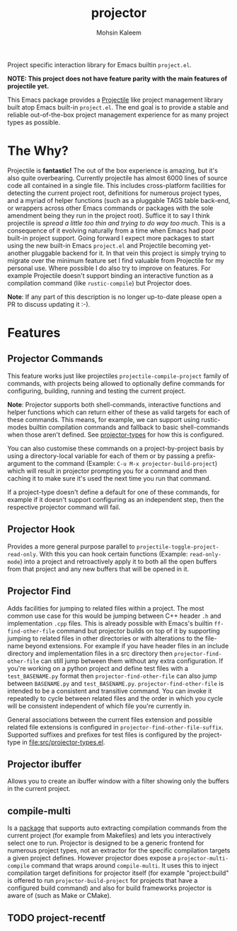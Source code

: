 #+TITLE: projector
#+AUTHOR: Mohsin Kaleem
# LocalWords: pluggable ibuffer

#+html: <p align="right">
#+html: <a href="https://github.com/mohkale/projector" alt="lint" style="margin-right: 4px;"><img src="https://github.com/mohkale/projector/actions/workflows/lint.yml/badge.svg" /></a>
#+html: <a href="https://github.com/mohkale/projector" alt="test" style="margin-right: 4px;"><img src="https://github.com/mohkale/projector/actions/workflows/test.yml/badge.svg" /></a>
#+html: <a href="https://melpa.org/#/projector"><img align="center" alt="MELPA" src="https://melpa.org/packages/projector.svg"/></a>
#+html: </p>

Project specific interaction library for Emacs builtin ~project.el~.

*NOTE: This project does not have feature parity with the main features of projectile
yet.*

This Emacs package provides a [[https://github.com/bbatsov/projectile][Projectile]] like project management library built atop
Emacs built-in ~project.el~. The end goal is to provide a stable and reliable
out-of-the-box project management experience for as many project types as possible.

* The Why?
  Projectile is *fantastic!* The out of the box experience is amazing, but it's also
  quite overbearing. Currently projectile has almost 6000 lines of source code all
  contained in a single file. This includes cross-platform facilities for detecting
  the current project root, definitions for numerous project types, and a myriad of
  helper functions (such as a pluggable TAGS table back-end, or wrappers across other
  Emacs commands or packages with the sole amendment being they run in the project
  root). Suffice it to say I think projectile is /spread a little too thin and trying
  to do way too much/. This is a consequence of it evolving naturally from a time when
  Emacs had poor built-in project support. Going forward I expect more packages to
  start using the new built-in Emacs ~project.el~ and Projectile becoming yet-another
  pluggable backend for it. In that vein this project is simply trying to migrate
  over the minimum feature set I find valuable from Projectile for my personal use.
  Where possible I do also try to improve on features. For example Projectile doesn't
  support binding an interactive function as a compilation command (like
  ~rustic-compile~) but Projector does.

  *Note*: If any part of this description is no longer up-to-date please open a PR to
  discuss updating it :-).

* Features
** Projector Commands
   This feature works just like projectiles ~projectile-compile-project~ family of
   commands, with projects being allowed to optionally define commands for
   configuring, building, running and testing the current project.

   *Note*: Projector supports both shell-commands, interactive functions and helper
   functions which can return either of these as valid targets for each of these
   commands. This means, for example, we can support using rustic-modes builtin
   compilation commands and fallback to basic shell-commands when those aren't
   defined. See [[file:src/projector-types.el][projector-types]] for how this is configured.

   You can also customise these commands on a project-by-project basis by using a
   directory-local variable for each of them or by passing a prefix-argument to the
   command (Example: ~C-u M-x projector-build-project~) which will result in projector
   prompting you for a command and then caching it to make sure it's used the next
   time you run that command.

   If a project-type doesn't define a default for one of these commands, for example
   if it doesn't support configuring as an independent step, then the respective
   projector command will fail.

** Projector Hook
   Provides a more general purpose parallel to ~projectile-toggle-project-read-only~.
   With this you can hook certain functions (Example: ~read-only-mode~) into a project
   and retroactively apply it to both all the open buffers from that project and any
   new buffers that will be opened in it.

** Projector Find
   Adds facilities for jumping to related files within a project. The most common use
   case for this would be jumping between C++ header ~.h~ and implementation ~.cpp~ files.
   This is already possible with Emacs's builtin =ff-find-other-file= command but
   projector builds on top of it by supporting jumping to related files in other
   directories or with alterations to the file-name beyond extensions. For example if
   you have header files in an include directory and implementation files in a src
   directory then =projector-find-other-file= can still jump between them without any
   extra configuration. If you're working on a python project and define test files
   with a ~test_BASENAME.py~ format then ~projector-find-other-file~ can also jump
   between ~BASENAME.py~ and ~test_BASENAME.py~. ~projector-find-other-file~ is intended to
   be a consistent and transitive command. You can invoke it repeatedly to cycle
   between related files and the order in which you cycle will be consistent
   independent of which file you're currently in.

   General associations between the current files extension and possible related file
   extensions is configured in =projector-find-other-file-suffix=. Supported suffixes
   and prefixes for test files is configured by the project-type in
   [[file:src/projector-types.el]].

** Projector ibuffer
   Allows you to create an ibuffer window with a filter showing only the buffers in
   the current project.

** compile-multi
   Is a [[https://github.com/mohkale/compile-multi][package]] that supports auto extracting compilation commands from the current
   project (for example from Makefiles) and lets you interactively select one to run.
   Projector is designed to be a generic frontend for numerous project types, not an
   extractor for the specific compilation targets a given project defines. However
   projector does expose a ~projector-multi-compile~ command that wraps around
   ~compile-multi~. It uses this to inject compilation target definitions for projector
   itself (for example "project:build" is offered to run ~projector-build-project~ for
   projects that have a configured build command) and also for build frameworks
   projector is aware of (such as Make or CMake).

** TODO project-recentf
